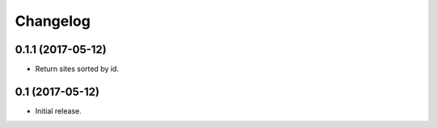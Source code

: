 Changelog
=========

0.1.1 (2017-05-12)
------------------

- Return sites sorted by id.


0.1 (2017-05-12)
----------------

- Initial release.

